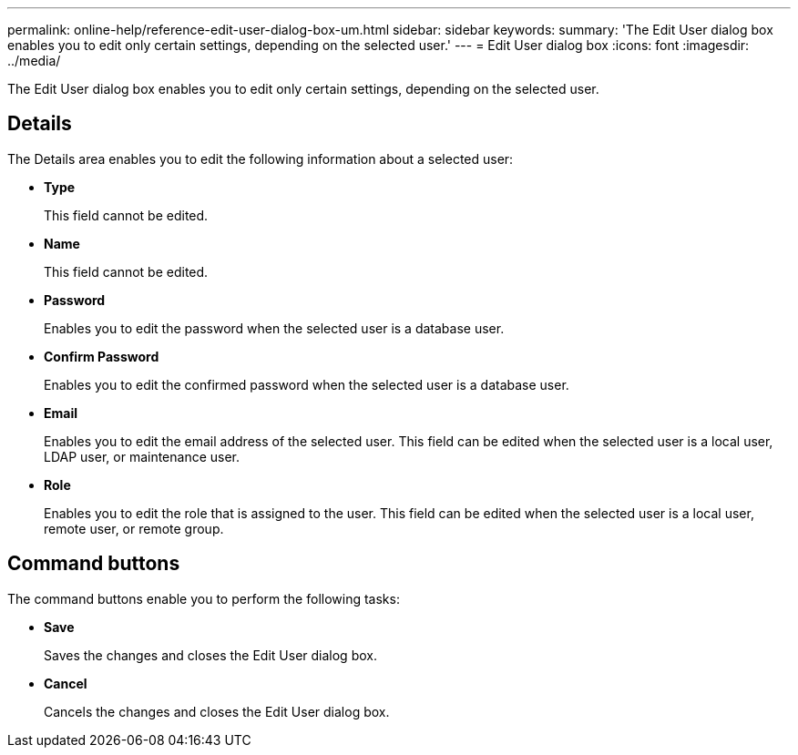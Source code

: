 ---
permalink: online-help/reference-edit-user-dialog-box-um.html
sidebar: sidebar
keywords: 
summary: 'The Edit User dialog box enables you to edit only certain settings, depending on the selected user.'
---
= Edit User dialog box
:icons: font
:imagesdir: ../media/

[.lead]
The Edit User dialog box enables you to edit only certain settings, depending on the selected user.

== Details

The Details area enables you to edit the following information about a selected user:

* *Type*
+
This field cannot be edited.

* *Name*
+
This field cannot be edited.

* *Password*
+
Enables you to edit the password when the selected user is a database user.

* *Confirm Password*
+
Enables you to edit the confirmed password when the selected user is a database user.

* *Email*
+
Enables you to edit the email address of the selected user. This field can be edited when the selected user is a local user, LDAP user, or maintenance user.

* *Role*
+
Enables you to edit the role that is assigned to the user. This field can be edited when the selected user is a local user, remote user, or remote group.

== Command buttons

The command buttons enable you to perform the following tasks:

* *Save*
+
Saves the changes and closes the Edit User dialog box.

* *Cancel*
+
Cancels the changes and closes the Edit User dialog box.

